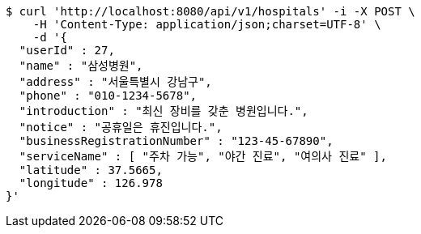 [source,bash]
----
$ curl 'http://localhost:8080/api/v1/hospitals' -i -X POST \
    -H 'Content-Type: application/json;charset=UTF-8' \
    -d '{
  "userId" : 27,
  "name" : "삼성병원",
  "address" : "서울특별시 강남구",
  "phone" : "010-1234-5678",
  "introduction" : "최신 장비를 갖춘 병원입니다.",
  "notice" : "공휴일은 휴진입니다.",
  "businessRegistrationNumber" : "123-45-67890",
  "serviceName" : [ "주차 가능", "야간 진료", "여의사 진료" ],
  "latitude" : 37.5665,
  "longitude" : 126.978
}'
----